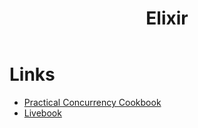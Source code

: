 #+TITLE: Elixir
#+INDEX: Elixir

* Links
- [[https://www.works-hub.com/learn/elixir-practical-concurrency-3794f][Practical Concurrency Cookbook]]
- [[https://fly.io/blog/better-business-intelligence-in-elixir-with-livebook/][Livebook]]
